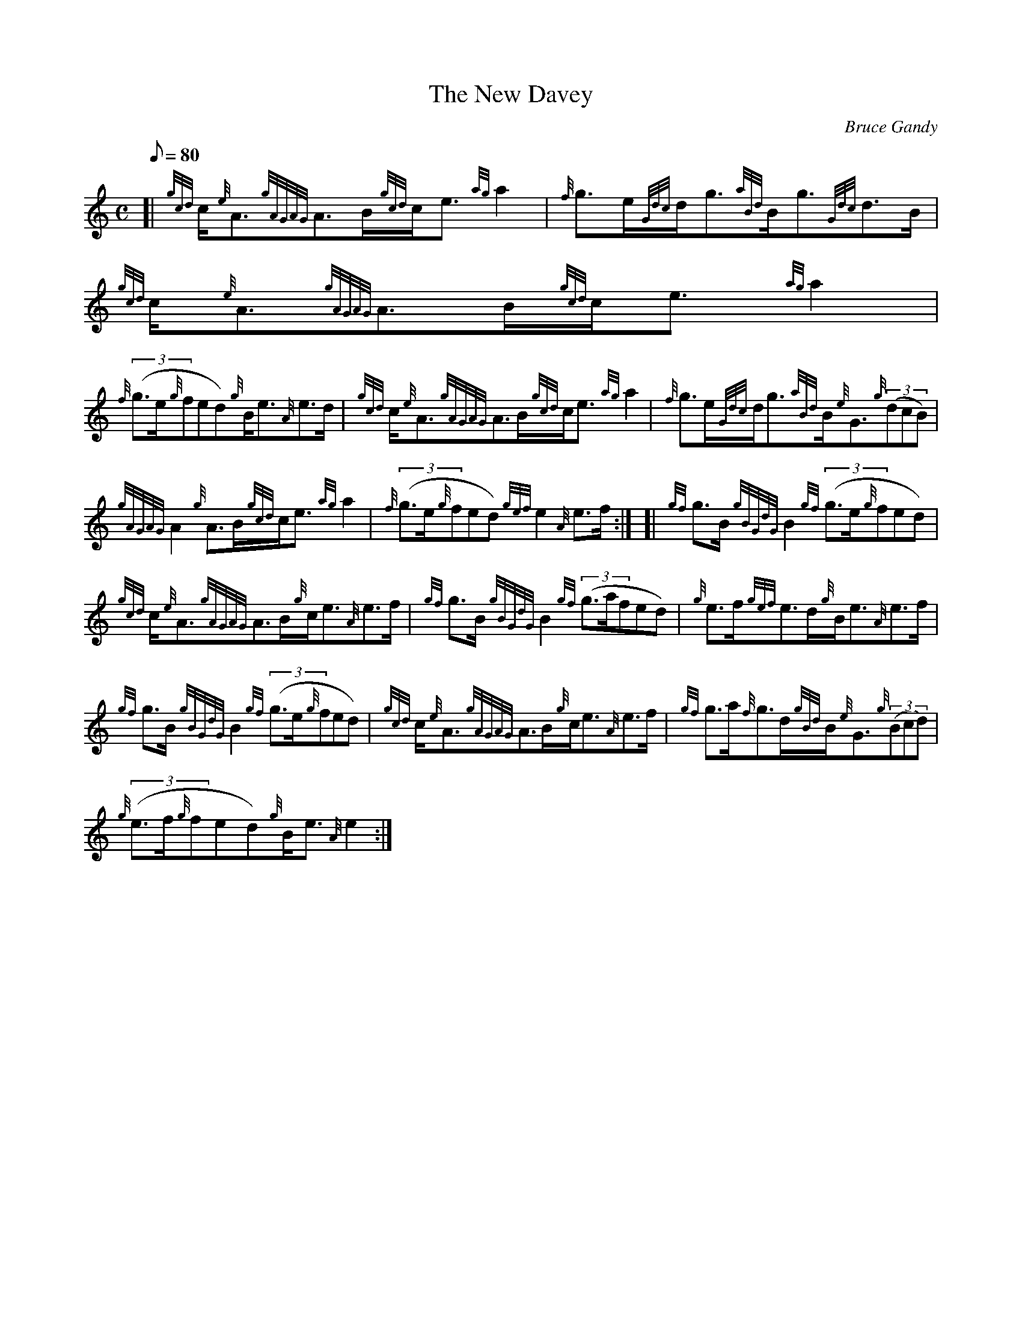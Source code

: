 X: 1
T:The New Davey
M:C
L:1/8
Q:80
C:Bruce Gandy
S:Strathspey
K:HP
[| {gcd}c/2{e}A3/2{gAGAG}A3/2B/2{gcd}c/2e3/2{ag}a2|
{f}g3/2e/2{Gdc}d/2g3/2{aBd}B/2g3/2{Gdc}d3/2B/2|
{gcd}c/2{e}A3/2{gAGAG}A3/2B/2{gcd}c/2e3/2{ag}a2|  !
{f}((3g3/2e/2{g}fed){g}B/2e3/2{A}e3/2d/2|
{gcd}c/2{e}A3/2{gAGAG}A3/2B/2{gcd}c/2e3/2{ag}a2|
{f}g3/2e/2{Gdc}d/2g3/2{aBd}B/2{e}G3/2{g}((3dcB)|  !
{gAGAG}A2{g}A3/2B/2{gcd}c/2e3/2{ag}a2|
{f}((3g3/2e/2{g}fed){gef}e2{A}e3/2f/2:| [|
{gf}g3/2B/2{gBGdG}B2{gf}((3g3/2e/2{g}fed)|  !
{gcd}c/2{e}A3/2{gAGAG}A3/2B/2{g}c/2e3/2{A}e3/2f/2|
{gf}g3/2B/2{gBGdG}B2{gf}((3g3/2a/2fed)|
{g}e3/2f/2{gef}e3/2d/2{g}B/2e3/2{A}e3/2f/2|  !
{gf}g3/2B/2{gBGdG}B2{gf}((3g3/2e/2{g}fed)|
{gcd}c/2{e}A3/2{gAGAG}A3/2B/2{g}c/2e3/2{A}e3/2f/2|
{gf}g3/2a/2{f}g3/2d/2{gBd}B/2{e}G3/2{g}((3Bcd)|  !
{g}((3e3/2f/2{g}fed){g}B/2e3/2{A}e2:|
